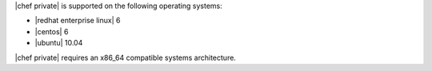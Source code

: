 .. The contents of this file may be included in multiple topics.
.. This file should not be changed in a way that hinders its ability to appear in multiple documentation sets.

|chef private| is supported on the following operating systems:

* |redhat enterprise linux| 6
* |centos| 6
* |ubuntu| 10.04

|chef private| requires an x86_64 compatible systems architecture.